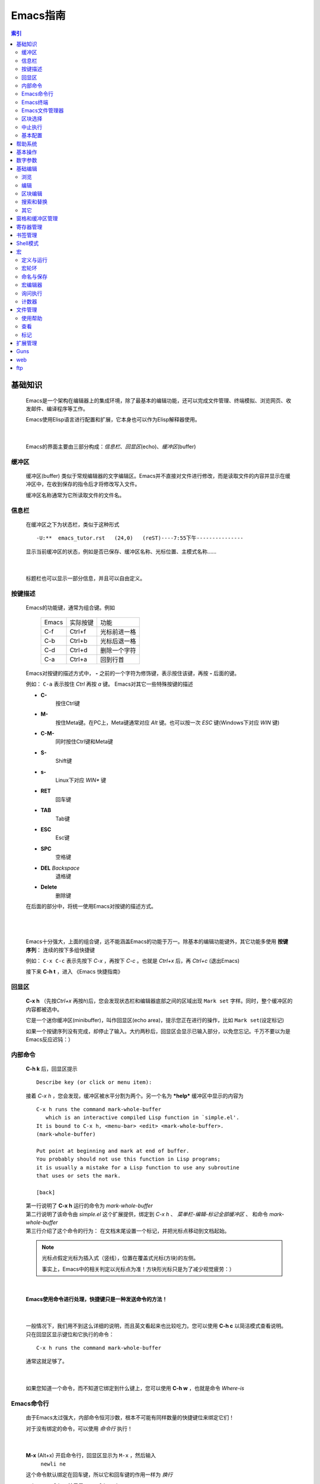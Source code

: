 ==========================
Emacs指南
==========================


.. contents:: 索引


基础知识
==================
    Emacs是一个架构在编辑器上的集成环境，除了最基本的编辑功能，还可以完成文件管理、终端模拟、浏览网页、收发邮件、编译程序等工作。

    Emacs使用Elisp语言进行配置和扩展，它本身也可以作为Elisp解释器使用。

|

    Emacs的界面主要由三部分构成：\ *信息栏*\ 、\ *回显区*\ (echo)、\ *缓冲区*\ (buffer)

缓冲区
--------------
    缓冲区(buffer) 类似于常规编辑器的文字编辑区。Emacs并不直接对文件进行修改，而是读取文件的内容并显示在缓冲区中，在收到保存的指令后才将修改写入文件。

    缓冲区名称通常为它所读取文件的文件名。

信息栏
--------------
    在缓冲区之下为状态栏，类似于这种形式 ::

        -U:**  emacs_tutor.rst   (24,0)   (reST)----7:55下午---------------

    显示当前缓冲区的状态，例如是否已保存、缓冲区名称、光标位置、主模式名称……

|

    标题栏也可以显示一部分信息，并且可以自由定义。


按键描述
---------------
    Emacs的功能键，通常为组合键。例如  

        =========== ========== =====
        Emacs       实际按键      功能
        ----------- ---------- -----
        C-f         Ctrl+f      光标前进一格
	C-b         Ctrl+b      光标后退一格
        C-d         Ctrl+d      删除一个字符
	C-a         Ctrl+a      回到行首
        =========== ========== =====

    Emacs对按键的描述方式中， **-** 之前的一个字符为修饰键，表示按住该键，再按 **-** 后面的键。

    例如： ``C-a`` 表示按住 *Ctrl* 再按 *a* 键。 Emacs对其它一些特殊按键的描述

    - **C-** 
        按住Ctrl键
    - **M-** 
        按住Meta键。在PC上，Meta键通常对应 *Alt* 键。也可以按一次 *ESC* 键(Windows下对应 *WIN* 键)
    - **C-M-** 
        同时按住Ctrl键和Meta键
    - **S-**
        Shift键
    - **s-**
        Linux下对应 *WIN** 键
    - **RET** 
        回车键
    - **TAB** 
        Tab键
    - **ESC** 
        Esc键
    - **SPC** 
        空格键
    - **DEL** *Backspace* 
        退格键
    - **Delete** 
        删除键

    在后面的部分中，将统一使用Emacs对按键的描述方式。

|
|

    Emacs十分强大，上面的组合键，远不能涵盖Emacs的功能于万一。除基本的编辑功能键外，其它功能多使用 **按键序列**\ ： 连续的按下多组快捷键

    例如： ``C-x C-c`` 表示先按下 *C-x* ，再按下 *C-c* 。也就是 *Ctrl+x* 后，再 *Ctrl+c* (退出Emacs)

    接下来 **C-h t** ，进入 《Emacs 快捷指南》
    

回显区
--------------------
    **C-x h** （先按\ *Ctrl+x* 再按\ *h*\ )后，您会发现状态栏和编辑器底部之间的区域出现 ``Mark set`` 字样。同时，整个缓冲区的内容都被选中。

    它是一个迷你缓冲区(minibuffer)，叫作回显区(echo area)，提示您正在进行的操作，比如 ``Mark set``\ (设定标记)

    如果一个按键序列没有完成，却停止了输入。大约两秒后，回显区会显示已输入部分，以免您忘记。千万不要以为是Emacs反应迟钝：）


内部命令
------------------
    **C-h k** 后，回显区提示 ::

           Describe key (or click or menu item):                                

    接着 *C-x h* ，您会发现，缓冲区被水平分割为两个。另一个名为 ***help*** 缓冲区中显示的内容为 
    ::

           C-x h runs the command mark-whole-buffer
	      which is an interactive compiled Lisp function in `simple.el'.
	   It is bound to C-x h, <menu-bar> <edit> <mark-whole-buffer>.
	   (mark-whole-buffer)

	   Put point at beginning and mark at end of buffer.
	   You probably should not use this function in Lisp programs;
	   it is usually a mistake for a Lisp function to use any subroutine
	   that uses or sets the mark.

	   [back] 


    | 第一行说明了 **C-x h** 运行的命令为 *mark-whole-buffer* 
    | 第二行说明了该命令由 *simple.el* 这个扩展提供，绑定到 *C-x h* 、 *菜单栏-编辑-标记全部缓冲区* 、 和命令 *mark-whole-buffer*
    | 第三行介绍了这个命令的行为： 在文档末尾设置一个标记，并把光标点移动到文档起始。

    .. _光标点: 

    .. note::
             光标点假定光标为插入式（竖线），位置在覆盖式光标(方块)的左侧。

             事实上，Emacs中的相关判定以光标点为准！方块形光标只是为了减少视觉疲劳：）

|

    **Emacs使用命令进行处理，快捷键只是一种发送命令的方法！**

|

    一般情况下，我们用不到这么详细的说明，而且英文看起来也比较吃力。您可以使用 **C-h c** 以简洁模式查看说明。 只在回显区显示键位和它执行的命令： ::

        C-x h runs the command mark-whole-buffer

    通常这就足够了。

|

    如果您知道一个命令，而不知道它绑定到什么键上，您可以使用 **C-h w** ，也就是命令 *Where-is*



Emacs命令行
--------------------
    由于Emacs太过强大，内部命令恒河沙数，根本不可能有同样数量的快捷键位来绑定它们！

    对于没有绑定的命令，可以使用 *命令行* 执行！

|

    **M-x** (Alt+x) 开启命令行，回显区显示为 ``M-x`` ，然后输入
      ``newli ne`` 

    这个命令默认绑定在回车键，所以它和回车键的作用一样为 *换行*
    
    ``C-h w newline`` 结果是： ``newline is on RET``


    .. tip:: 命令行中，可以使用 **TAB** 补全，使用 **M-p** 上翻， **M-n** 下翻

|

    在后面的部分中，统一使用 **M-x command** 来表示 **内部命令 command** ；内部命令以 *(command)* 的形式写到配置文件中，当然配置文件稍稍复杂一点，很少直接这么写：）

Emacs终端
-------------------------
    **M-x shell** 激活Emacs终端。可以在Emacs终端中使用外部命令。

    需要注意的是，Emacs终端是哑终端，一些类型的输出不能够正确显示。

    在Emacs终端中使用 **exit** 命令退出。

|

    
    **M-!** (Alt+Shift+1)临时执行一条外部命令，并输出在名为 ***Shell Command Output*** 的缓冲区中  (M-x shell-command) 


    
    **C-u M-!** (Ctrl+u Alt+Shift+1)临时执行一条外部命令，并输出到光标位置。

Emacs文件管理器
--------------------------
    **C-x d**   进入Dired列表模式

    **C-x C-d** 获取文件列表（简洁）

    **C-x C-f** 打开文件，输入路径为打开目录

    详细介绍见 文件管理_

        

区块选择
--------------------
    很多时候，我们需要选中缓冲区中的某一部分内容。和大多数程序一样，您可以在被选择区块的起始点按下左键，移动鼠标，在结束点释放左键，这部分区块便被选中。

    这种方式效率并不高，而且一些场合并没有鼠标支持，例如控制台或者远程登录。

    事实上，Emacs进行区块选择的方法，是设置一个标记，标记到\ 光标点_\ 之间的部分将被选中。

    标记的位置为 **M-x set-mark-command** 时，\ 光标点_\ 所处的位置。

|

    *M-x set-mark-command* 是设置标记的内部命令，默认绑定在 **C-SPC** 键上。

    如果使用输入法，这个键位多半是切换输入法的快捷键。键盘指令会先被输入法拦截下来，而无法发送到Emacs。

    当然也可以使用 **M-@** 来设定标记。不过 *M-@* 原绑定为 *M-x mark-word* ，虽然差不太多，但有时并不好用；况且对于一个常用的命令来讲， *M-@* 键位的难度太高了……

|

    Emacs的键位中，几乎没有默认绑定在 *WIN* 键上的命令，不妨利用一下：）

    在Emacs的用户配置文件 **~/.emacs** 中添加如下内容： ::

        ;; WIN+Space 设置标记
        (global-set-key (kbd "s-SPC") 'set-mark-command)    

    重启Emacs，或者在 *~/.emacs* 文件的缓冲区中执行命令 **M-x eval-buffer** ，便可以使配置文件立即生效：）

|

    .. _`C-z`:

    在某些类型的终端中，WIN键不起作用，建议使用命令。或者绑定到 **C-z** (Ctrl+z) ::

	;; （在注释里说明原命令和绑定，是一个良好的习惯）
        ;; C-z 设置标记 ;;  C-z:M-x iconify-or-deiconify-frame:C-z,C-x C-z
        (global-set-key (kbd "C-z") 'set-mark-command)

    **C-z** ，原为 *M-x iconify-or-deiconify-frame* 键为: *C-z*, *C-x C-z* 。绑定后，仍可以使用 **C-x C-z** 挂起Emacs。

    

中止执行
------------------
    如果想放弃一个命令，可以使用 **C-g** (\ *M-x keyboard-quit*\ )打断。

    当然了，建议您使用快捷键 *C-g* ，因为这时 *M-x* 通常是没有效果的

|

    **ESC ESC ESC** (\ *M-x keyboard-escape-quit*\ )可以从一些交互命令中退出。

    例如从 *询问替换* *M-x query-replace* 中退出。

    如果 *C-g* 不能搞定，这时多半需要连按三次 *ESC*


基本配置
------------------------
    您已经知道了，Emacs的配置文件为 **~/.emacs** 。配置文件中，以 **;** 起始到行末的部分为注释。

    让我们些简单配置一下： ::

        ;;========================================
        ;; 外观设置
        ;;========================================
      
        ;;禁用工具栏
        (tool-bar-mode nil)
      
        ;;禁用菜单栏，F10 开启关闭菜单
        (menu-bar-mode nil)
      
        ;;禁用滚动栏，用鼠标滚轮代替
        ;;(scroll-bar-mode nil)
      
        ;;禁用启动画面
        (setq inhibit-startup-message t)
      
        ;;========================================
        ;; 键绑定
        ;;========================================
      
        ;; C-z 设置标记 ;;  C-z:M-x iconify-or-deiconify-frame:C-z,C-x C-z
        (global-set-key (kbd "C-z") 'set-mark-command)
      
        ;;F10显示/隐藏菜单栏 ;; M-x menu-bar-open
        ;;(global-set-key (kbd "F10") 'menu-bar-mode)
      
        ;;WIN+s进入Shell ;; M-x shell
        (global-set-key (kbd "s-s") 'shell)
        ;;(define-key ctl-x-map "\M-s" 'shell)
      
        ;;WIN+space 设置标记
        (global-set-key (kbd "s-SPC") 'set-mark-command)
      
        ;;========================================
        ;; 缓冲区
        ;;========================================
      
        ;;设定行距
        (setq default-line-spacing 4)
      
        ;;页宽 
        (setq default-fill-column 60)
      
        ;;缺省模式 text-mode
        (setq default-major-mode 'text-mode)
      
        ;;设置删除纪录
        (setq kill-ring-max 200)
      
        ;;以空行结束
        (setq require-final-newline t) 
      
      
        ;;语法加亮
        (global-font-lock-mode t)
      
        ;;高亮显示区域选择
        (transient-mark-mode t)
      
        ;;页面平滑滚动， scroll-margin 3 靠近屏幕边沿3行时开始滚动，可以很好的看到上下文。
        (setq scroll-margin 3
        scroll-conservatively 10000)
      
        ;;高亮显示成对括号，但不来回弹跳
        (show-paren-mode t)
        (setq show-paren-style 'parentheses)
      
        ;;鼠标指针规避光标
        (mouse-avoidance-mode 'animate)
      
        ;;粘贴于光标处，而不是鼠标指针处
        (setq mouse-yank-at-point t)
      
        ;;========================================
        ;; 回显区
        ;;========================================
      
        ;;闪屏报警
        (setq visible-bell t)
      
        ;;使用 y or n 提问
        (fset 'yes-or-no-p 'y-or-n-p)
      
        ;;锁定行高
        (setq resize-mini-windows nil)
      
        ;;递归minibuffer
        (setq enable-recursive-minibuffers t) 
      
        ;;========================================
        ;; 状态栏
        ;;========================================
      
        ;;显示时间
        (display-time)
        ;;时间格式
        (setq display-time-24hr-format t)
        (setq display-time-day-and-date t)
        (setq display-time-interval 10)
      
        ;;显示列号
        (setq column-number-mode t)
      
        ;;标题栏显示 %f 缓冲区完整路径 %p 页面百分数 %l 行号 
        (setq frame-title-format "%f")
      
      
        ;;========================================
        ;; 编辑器设定
        ;;========================================
      
        ;;不生成临时文件
        ;;(setq-default make-backup-files nil)
      
        ;;只渲染当前屏幕语法高亮，加快显示速度
        (setq lazy-lock-defer-on-scrolling t)
        (setq font-lock-support-mode 'lazy-lock-mode)
        (setq font-lock-maximum-decoration t)
      
        ;;将错误信息显示在回显区
        (condition-case err
            (progn
            (require 'xxx) )
          (error
           (message "Can't load xxx-mode %s" (cdr err))))
      
        ;;使用X剪贴板
        (setq x-select-enable-clipboard t)
        ;;设定剪贴板内容格式    适应Firefox
        (set-clipboard-coding-system 'ctext)
      

帮助系统
===================
    使用Emacs的过程中，您随时可以获取帮助

    *M-x help-with-tutorial* 
        **C-h t** Emacs快捷指南

    *M-x info-emacs-manual*
	**C-h r** Emacs使用手册

    *M-x info* 
        **C-h i** 在线帮助



    其它

    ========    ========================    ===================
    C-h a       M-x apropos-command         搜索命令
    C-h f       M-x describe-function       函数说明
    C-h v       M-x describe-variable       变量说明
    C-h k       M-x describe-key            键绑定说明
    C-h c       M-x describe-key-briefly    键绑定说明
    C-h w       M-x where-is                查找键绑定
    ========    ========================    ===================

    - 使用帮助时，可能会分割出其它窗格。 **C-x 1** 关闭其它窗格 详见 窗格和缓冲区管理_
    

基本操作
=======================
    针对文件及编辑器的一些操作，绝大多数软件中，这类操作都安排在 *文件* 菜单里面。

    ============================ =============================== =======
    **C-x C-c**                  M-x save-buffers-kill-emacs     保存退出   
    **C-x C-z**                  M-x iconify-or-deiconify-frame  挂起（最小化）
    \	                        
    --------------------------------------------------------------------
    **C-x C-f**                  M-x find-file                   打开文件、目录
    **C-x C-r**                  M-x find-file-read-only         以只读模式打开
    **C-x i**                    M-x insert-file                 插入文件
    \	                        
    --------------------------------------------------------------------
    **C-x C-s**                  M-x save-buffer                 保存
    **C-x s**                    M-x save-some-buffers           询问，保存所有未保存的缓冲区
    **C-x C-w**                  M-x write-file                  另存为文件
    \	                        
    --------------------------------------------------------------------
    **C-x RET f <coding> RET**   略……                            以指定编码保存文件
    \                            M-x revert-buffer               恢复到原始状态
    ============================ =============================== =======


数字参数
===================
    Emacs中可以使用 *Ctrl+u* 向命令传递参数。
        例如用数字作为参数，指定命令运行的次数

    **C-u <#> <command>**   
        M-x universal-argument （通用参数）

    例如： 
    ::

        C-u 10 C-f               向前10个字符
        C-u 10 M-x forward-char  


    **M-<#> <command>** 
        negative-argument （负参数）

    **M-[1-9]** 快速参数
        digit-argument （数字参数）



基础编辑
==============	
    几乎所有编辑器都具有的基础功能。
        这里只是一个列表，更详细的介绍，请参阅《Emacs 快捷指南》 **C-h t**

    使用Readline控件的程序，例如 *bash* ；以及其它使用Emacs风格键绑定的程序，也使用基本相同的功能键。
        如果熟悉 *bash* 的快捷键，这些绑定您一定驾轻就熟：）



浏览
-----------------------

    ========== ============ ============ =======================  =======================
    \           向前          向后         向下                      向上
    ---------- ------------ ------------ -----------------------  -----------------------
    字符        **C-f**      **C-b**      **C-n**                  **C-p**        
    单词        **M-f**      **M-b**
    行          **C-a**      **C-e**      移动到行首或行尾，不能跨行
    ---------- ------------ ------------ ------------------------------------------------ 
    句          **M-a**      **M-e**
    段落        **M-{**      **M-}**
    缓冲区       **M-<**      **M->**      移动到缓冲区起始或结束
    ---------- ------------ ------------ ------------------------------------------------ 
    \
    -------------------------------------------------------------------------------------
    卷屏                                  **C-v**                  **M-v**
    ---------- ------------ ------------ -----------------------  -----------------------
    \  
    -------------------------------------------------------------------------------------
    \
    -------------------------------------------------------------------------------------
    行号        **M-g g**    **M-g M-g**  M-x goto-line            按行号跳转       
    字符位置                               M-x goto-char            按字符跳转
    ========== ============ ============ =======================  =======================
    
|
 
    其它：

    **C-M-l** *M-x reposition-window*
        将当前行卷至页面中部

    **C-l** *M-x recenter*
        刷新页面，将将当前行卷至页面中部 （使用数字参数指定行）

    **M-r**  *M-x move-to-window-line*
        移动光标至页面中间的行 （使用数字参数指定行）

编辑
-------------------------
    **删除**

    ===== ========= =================  ========================= ========================== 
    \      向前                          向后
    ----- ---------------------------  ----------------------------------------------------
    字符   **C-d**   M-x delete-char    **DEL**                   M-x delete-backward-char
    单词   **M-d**   M-x kill-word      **C-Delete** / **M-DEL**  M-x backward-kill-word
    \
    ---------------------------------------------------------------------------------------
    行     光标至行末                    **C-k**   M-x kill-line     
    ----- ---------------------------  ----------------------------------------------------
    \      整行                         **C-S-backspace**   M-x kill-whole-line
    ----- ---------------------------  ----------------------------------------------------
    \      按表达式删除                  **C-M-k**  M-x kill-sexp
    ----- ---------------------------  ----------------------------------------------------
    区块   **C-w**                          M-x kill-region
    ----- ---------------------------  ----------------------------------------------------
    空白   删除连续空格                       M-x delete-horizontal-space
    ===== ===========================  ====================================================


    .. note:: 上表中 **DEL** 实际按键为 *Backspace* ，PC中只有 *Delete* 键，而没有 *DEL* 键，Emacs把 *Backspace* 映射为 *DEL* 
         
	 *backspace* 实际按键也为 *Backspace* 
	 
	 类似的，Emacs把PC的 *Enter* 键映射为 *RET* ; 而 *RET* 实际为 *C-m*


    可能您注意到了，Emacs进行删除时有两种处理方法， **delete** 和 **kill**  
    
    *kill* 
        比较类似于 *剪切* ，剪切掉的内容被依次放入 *剪切轮环* **kill-ring** ，可以召回。

    *delete* 
        就是 *删除* 了，删除掉的内容并不能召回。但是可以通过 *M-x undo* 撤消删除。

|

    **复制**

    **M-w** *M-x kill-ring-save*
        将内容放入 *剪切轮环* **kill-ring**

|

    **粘贴**

    **C-y** *M-x yank*
        从 *剪切轮环* **kill-ring** 中召回最后一次放入的内容

    **M-y** *M-x yank-pop*
        从 *剪切轮环* **kill-ring** 中按后进先出的顺序，依次召回

        - 这个命令只能在 *M-x yank* 或者 *M-x yank-pop* 之后使用。也就是说，只能 *C-y* 后 *M-y* ， *M-y* 可以连续多次。

|

    **撤消**

    **C-/** *M-x undo*
        撤消之前的修改（\ 浏览_\ 部分的操作不可撤消）。


    **C-_** *M-x undo*

    **C-x u**  *M-x advertised-undo*
        *advertised-unde* 是 *undo* 命令的一个别名

    - 为了减少 undo 的次数，每插入20个字符，视为一个 undo 的单位。    
    
|

    **重做**

    **C-g M-x undo** 
        例如 ``C-g C-/`` ，撤消上一次的 *M-x undo* 。

    - 如果需要更多的 *redo* ，需要安装 **redo.el** 扩展
    
      并在配置文件中添加如下内容
       ::

        ;;---------- redo
	;; 读取扩展
	(require 'redo)
	;; 设置Redo的键绑定
	(global-set-key ( kbd "C-.") 'redo)




区块编辑
--------------------------------  
    关于区块的选择，可以参考 区块选择_ 

    需要补充的是，完成区块选择时，实际定义了两种区块 ：
        下面用 ``-`` 表示普通字符，用 ``X`` 表示被选中的字符。下面两个例子中，标记和光标点的位置相同。


        **连续区块**\ 为标记和光标点之间连续的区块::

	    ---XXXXXXXX
	    XXXXXXXXXXX
	    XXXXXXXXXXX
	    XXXXXXXX---

        **矩形区块**\ 为标记和光标点之间矩形的区块::

	    ---XXXXX---
	    ---XXXXX---
	    ---XXXXX---
	    ---XXXXX---
	    
	- 连续区块能够高亮显示，而矩形区块则是隐含的。
	  
	  下面例子，选中的矩形区块，与第一个例子相同。前面为 *左上-右下* 选择，现在为 *左下-右上* 选择 ::
	
	    --------XXX
	    XXXXXXXXXXX
	    XXXXXXXXXXX
	    XXX--------
	

    ========== ============================== ====================================
       连续区块
    ------------------------------------------------------------------------------
    C-SPC      M-x set-mark-command           在光标点处设置标记
    C-@        同上                            建议使用 `C-z`_
    M-@        M-x mark-word                  在单词结尾处设置标记
    M-h        M-x mark-paragraph             选中段落
    \          M-x mark-end-of-sentence       在句末设置标记
    C-x h      M-x mark-whole-buffer          整个缓冲区
    C-x C-x    M-x exchange-point-and-mark    交换标记和光标点
    \
    ------------------------------------------------------------------------------
    C-w        M-x kill-region                剪切区块
    M-w        M-x kill-ring-save             复制区块
    C-y        M-x yank                       粘贴区块
    M-y        M-x yank-pop                   轮环粘贴
       矩形区块
    ------------------------------------------------------------------------------
    C-x r k    M-x kill-rectangle             删除矩形区块
    C-x r y    M-x yank-rectangle             粘贴上一次删除的矩形区块
    C-x r t    M-x string-rectangle           用指定字符填充
    C-x r o    M-x open-rectangle             用空格插入
    C-x r c    M-x clear-rectangle            用空格填充
    \
    ------------------------------------------------------------------------------
    C-x r r    M-x copy-rectangle-to-register 拷贝到寄存器中
    ========== ============================== ====================================

    * **C-x r y** 粘贴时，召回的矩形区块，左上角对齐光标点

    - 矩形区块的标记和光标点，水平位置相同时，矩形区块是一条垂线。
        + 插入时，可直接使用 **C-x r t** 填充这条垂线，后两条命令根本用不到

    * 矩形区块经过的行，如果行尾在区块左侧，则行尾和区块之间的部分将强制填充。



搜索和替换
------------------------
    Emacs中，默认使用 **增量搜索** ：在搜索对话模式中输入关键词的同时，Emacs就开始进行搜索，随着关键字的输入，不断的缩小搜索范围

    而传统的非增量搜索，则是关键词输入后，再进行搜索。

    ========== =================================== ======================  
    增量搜索      
    ---------------------------------------------------------------------
    C-s        M-x isearch-forward                 向前增量搜索
    C-r	       M-x isearch-backward                向后增量搜索
    C-M-S      M-x isearch-forward-regexp          正则表达式向前增量搜索
    C-M-r      M-x isearch-backward-regexp         正则表达式向后增量搜索
    询问替换    
    ---------------------------------------------------------------------
    M-%	       M-x query-replace                   询问替换
    C-M-%      M-x query-replace-regexp            正则表达式询问替换  
    搜索         
    ---------------------------------------------------------------------
    \	       M-x search-forward                  向前搜索
    \	       M-x search-backward                 向后搜索  
    \	       M-x search-forward-regexp           正则表达式向前搜索  
    \	       M-x search-backward-regexp          正则表达式向后搜索  
    替换         
    ---------------------------------------------------------------------
    \          M-x replace-string                  替换
    \	       M-x replace-regexp                  正则表达式替换
    ========== =================================== ======================  

    - 增量搜索时，关键词会被一直保留。可以直接进行下一次搜索
    - 下一次增量搜索，如果之前进行了其它操作，则需要连续两次命令（快捷键），才能召回关键词。

      + 因为这种情况下，您很有可能是希望以其它关键词进行搜索
      + 同样的，没有搜索到关键词时，第一次取消，您可以重新输入关键词，连续取消两次才能取消这次搜索

    + **C-g** 取消搜索，回到搜索前的位置
    + **RET** 结束搜索，停在当前位置

      - 我倾向于使用方向键 *C-b* 结束搜索。拼音文字中，使用 *M-b* 或者 *M-DEL* 最好

    * 可以选中区块后，在区块内进行替换

其它
-----------
    **插入控制字符**

    使用 **C-q** ，可以在缓冲区插入一个控制字符。例如 *C-q C-m* = ``^M`` 

|

    **文本换位**

    ====== ============ =====================================
    字符    C-t          M-x transpose-chars
    单词    M-t          M-x transpose-words
    行      C-x C-t      M-x transpose-lines
    ====== ============ =====================================

|

    **将TAB字符转换为空格**
    
    选中需要转换的区域， *M-x untabify*

|

    **对齐文本块**
    
    选中需要对齐的区域， *M-x indent-region*


窗格和缓冲区管理
===============================
    **多窗格**

    =============== ================================ ======================================================
    C-x 2 	    M-x split-window-vertically      分隔出两个垂直窗格，水平分隔线
    C-x 3	    M-x split-window-horizontally    分隔出两个水平窗格，垂直分隔线
    C-x 1	    M-x delete-other-window          只保留当前窗格
    ESC ESC ESC	    M-x keyboard-escape-quit         同上
    C-x 0	    M-x delete-window                关闭当前窗格
    C-x o	    M-x other-window                 在下一个窗格中激活光标
    C-M-v	    M-x scroll-other-window          向下卷动下一个窗格，使用负参数可以向上卷动
    =============== ================================ ======================================================

    - *下一个窗格* 垂直分隔，则先左后右；水平分隔，则先上后下。如果窗格还有子窗格，则先遍历其子窗格后，再遍历其它窗格，以此递归。


|


    **多缓冲区**
       Emacs中，打开新的缓冲区，原有缓冲区并不会关闭

    =========== ====================== ===================
    C-x C-b     M-x list-buffers       查看缓冲区列表
    C-x b       M-x switch-to-buffer   切换到其它缓冲区
    C-x k       M-x kill-buffer        关闭当前缓冲区
    =========== ====================== ===================
   
    - 切换到其它缓冲区时，默认上一次使用的缓冲区。尽量用 *TAB* 补全
    - 使用多窗格时，缓冲区操作只对当前窗格有效
    - 建议使用 **ibuffer.el** 这个扩展。 Emacs自带，在配置文件中添加如下语句 ::

       ;;========== ibuffer
       (require 'ibuffer)
       (global-set-key ( kbd "C-x C-b ")' ibuffer)

    - 这一个缓冲区列表的扩展效果稍差，不过还不错。Emacs自带 ::

       ;;CRM bufer list
       (global-set-key "\C-x\C-b" 'electric-buffer-list) 


寄存器管理
======================
    寄存器用于存贮内容，在需要时取出，插入缓冲区。
    
    Emacs的寄存器使用\ **单个字符**\ 命名，可以存贮两种内容 ：

    **光标位置和窗口状态**
    
    ============================== ============================================= ================================
    C-x r SPC <寄存器名>            M-x point-to-register                          存贮光标位置
    C-x r w <寄存器名>              M-x window-configuration-to-register           保存当前窗口状态
    C-x r f <寄存器名>              M-x frame-configuration-to-register            保存所有窗口状态
    C-x r j <寄存器名>              M-x jump-to-register                           光标跳转
    C-x j <寄存器名>                略……                                          同上
    ============================== ============================================= ================================

    **文本和数字**

    ================================ ================================ ================================
    C-x r s <寄存器名>                M-x copy-to-register             将连续区块拷贝到寄存器中
    C-x r r <寄存器名>                M-x copy-rectangle-to-register   将矩形区块拷贝到寄存器中
    C-u <数字> C-x r n <寄存器名>      M-x number-to-register           将数字拷贝到寄存器中
    C-x r i <寄存器名>                M-x insert-register              在缓冲区中插入寄存器内容
    ================================ ================================ ================================

    - M-x view-register    查看寄存器内容
    - **M-x list-registers**   查看寄存器列表
    - 寄存器中的矩形区块，以矩形区块的方式插入到缓冲区中。 见 区块编辑_
    - 也可以将文件插入到寄存器中 **(set-register ?<寄存器名称> '(file . <文件名>))** ，示例 ::

        M-x lisp-interaction-mode 进入交互模式，输入如下Lisp代码：
        (set-register ?e '(file . "~/.emacs"))<光标>移动此外， C-j 求值。
	M-x list-registers 查看寄存器列表，多了寄存器 e ： Register e contains the file "~/.emacs".



    
书签管理
=====================
    Emacs可以在当前位置创建一个书签，以便能够快速的返回。 
    
    与存储光标位置的寄存器略有不同
        - 书签可以使用单词来命名，而不限于一个字符。起一个容易记住的名字
	- 退出Emacs后，书签不会消失，下次还可以使用
	
    =============== ============================ =======================
    C-x r m <name>  M-x bookmark-set		 设置书签
    C-x r b <name>  M-x bookmark-jump		 跳转到书签
    C-x r l         M-x bookmark-bmenu-list	 书签列表
    \               M-x bookmark-delete		 删除书签
    \               M-x bookmark-load		 读取存储书签文件
    =============== ============================ =======================

        - 书签默认存储在 **~/.emacs.bmk** 文件中
	- 在配置文件中，可以设置书签存储的文件 ::

	    ;; 书签文件的路径及文件名
	    (setq bookmark-default-file "~/.emacs.d/.emacs.bmk")

	    ;; 同步更新书签文件 ;; 或者退出时保存
	    (setq bookmark-save-flag 1)


Shell模式
============================
    **M-x shell** 进入Shell模式，可以完成一些简单的工作。不过有些情况下，输出会有一些问题

    事实上，这是Emacs自带的终端。它与 *bash* 和 *sh* 的兼容比较好，而 *fish* 之类比较现代的Shell，在Emacs终端里的效果则很差

    需要注意的是， *readline-bash* 的绑定 **C-p** **C-n** ，在Emacs终端需要使用 **M-p** **M-n** 。其它的键绑定，也以Emacs为准




宏
===============
    记录一系列的操作，在需要的时候，运行一遍

|

    例如给一个单词加 ``"`` ，可以分解为以下操作:
     | M-b 移动到词首
     | "
     | M-f 移动到词尾
     | "

    如果要给一个词加上 ``"`` ，只要定位到这个词，运行上面的宏就可以了。     

    当然，这只是最简单的宏。结合正则表达式进行匹配，以宏进行操作，可以完成许多复杂的操作

定义与运行
------------------------------

    **C-x (**  *M-x kmacro-start-macro*    **F3**  *M-x kmacro-start-macro-or-insert-counter*
	开始录制宏

    **C-x )**  *M-x kmacro-end-macro*
	结束录制

    **F4** *M-x kmacro-end-or-call-macro*
	播放刚录制的宏； 如果正在录制宏， *F4* 为结束录制。

    **C-x e**  *M-x kmacro-end-and-call-macro*
	播放宏




宏轮环
------------------
    与 *剪切轮环* 类似，Emacs中也有 *宏轮环* 的概念： 当一个新的宏被定义，原有的宏并不消失，只是在宏轮环中的位置被挤到后面。

    **C-x C-k**
	进入宏轮环，以下的操作可以在宏轮环中连续进行，例如：

	*C-x C-k C-p C-p C-k C-k C-k C-n C-n C-k C-p C-k C-d*

    **C-x C-k C-n**  *M-x kmacro-cycle-ring-next*
	在宏轮环中下翻一个宏

    **C-x C-k C-p**  *M-x kmacro-cycle-ring-previous*
	在宏轮环中上翻一个宏

    **C-x C-k C-d**  *M-x kmacro-delete-ring-head*
	在宏轮环中删除一个宏

    **C-x C-k C-k**  *M-x kmacro-end-or-call-macro-repeat*
	直接运行宏轮环中当前的宏



命名与保存
--------------------------------

    **C-x C-k n <name>**  *M-x kmacro-name-last-macro*
	命名最后一个宏

    **C-x C-k b**  *M-x kmacro-bind-to-key*
	绑定最近的一个宏。 （执行时需要 *C-x C-k* 作为按键序列的前缀）

    **M-x insert-kbd-macro** 
	使用Lisp代码在缓冲区中插入宏定义 

	- 保存为文件，使用 *M-x load-file* 加载
	- 保存到配置文件中，启动时加载





宏编辑器
--------------------------

    **C-x C-k C-e**  *M-x kmacro-edit-macro*
        使用宏编辑器打开最后一个宏

    **C-x C-k e**   *M-x edit-kbd-macro*
	编辑指定名称的宏

    **C-x C-k l**   *M-x kmacro-edit-lossage*
	编辑将最后100步键盘操作（不能包含鼠标操作）




询问执行
------------------------------------
        
    **C-x q** *M-x kbd-macro-query*
	在播放宏时，将进行询问确认

    
计数器
-------------------
    记录宏的执行次数

    **C-x C-k C-i**    *M-x kmacro-insert-counter*
        将宏计数器的数值插入缓冲区

    **C-x C-k C-c**  *M-x kmacro-set-counter*
        为宏计数器设置一个数值

    **C-x C-k C-a**   *M-x kmacro-add-counter*
        给宏计数器添加一个前缀参数

    **C-x C-k C-f**    *M-x kmacro-set-format*
        给宏计数器指定一个将要插入的特殊值

文件管理
===============================
    Emacs提供了 *Dired* 模式来管理文件系统，并且允许使用多个缓冲开启多个 *Dired* 。您可以使用以下命令进入：

    **C-x d** *M-x dired*
        进入Dired列表模式

    **C-x C-d** *M-x list-directory*
        获取文件列表（简洁）

    **C-x C-f** *M-x find-file*
        打开文件，没有文件名则打开目录


使用帮助
----------------------
    **?** *M-x dired-summary*
        简单帮助 （回显区）

    **h** *M-x describe-mode*
        模式帮助

查看
----------------
    
     =================  ====================  =====================
     \                   向下                    向上                
     文件                 n                      p                   
     \                   C-n                    C-p                 
     \                   SPC                                        
     目录                 >                      <                   
     已标记               M-}                    M-{                 
     刷新                 M-G                   *M-x revert-buffer*               
     =================  ====================  =====================

标记
---------------


m                  标记文件，下移一行 [p]
u                  去掉标记，下移一行 [p]
U                  去掉缓冲中所有的标记
M-Backspace        去掉缓冲中所有的某个标记，缺省为 * 标记
Backspace          并去掉上一行标记，并上移一行 [p]
t                  标记/未标记互换
D                  删除所有标记的文件/目录 [*]

d                  设置“删除标记”（字符D），并且光标下移一行 [p]
x                  删除用 d 标记的文件/目录

~                  将缓冲中备份文件做删除标记 [u]
&                  没用的文件，做删除标记
#                  将缓冲中自动保存的文件做删除标记 [u]
.                  按备份文件版本，将备份文件做删除标记 [u]

% g                标记所有“含有”regexp 的文件 [u]

\* *                标记所有可执行文件 [u]
\* .                标记所有同扩展名文件 [ux]
\* /                标记所有目录 [u]
\* @                标记所有符号连接 [u]
\* c                改变标记的符号
\% d                通过匹配 regexp 标记删除
\% m                通过匹配 regexp 标记 [u]

M-(                通过 sexp 标记 [x]
                   比如 (> size 1024) 标记所有大于 1k 的文件；
                   (and (> size 2048) (equal uid "spr")) 标记所有大于 2k 的用户 spr 的文件。
                   可用的变量有：

                     inode [整数值] 文件的 inode；
                     s     [整数值] 以块为单位的文件大小；
                     size  [整数值] 以字节为单位的文件大小；
                     nlink [整数值] 以连接到文件的个数；
                     uid   [字符串] 用户名；
                     gid   [字符串] 用户组名；
                     time  [字符串] buffer 中的时间串；
                     mode  [字符串] 权限模式串，比如 "-rw-r--r--"；
                     name  [字符串] 文件名；
                     sym   [字符串] 连接指向的文件名。



扩展管理
=======================
主模式



Guns
========


web
====================


ftp
==============
x
